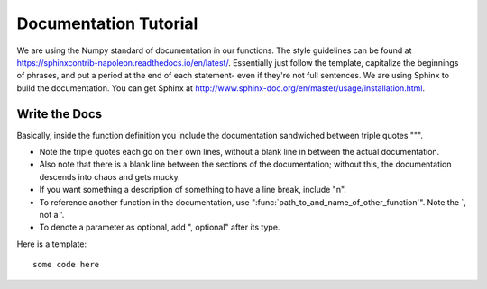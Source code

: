 ======================
Documentation Tutorial
======================

We are using the Numpy standard of documentation in our functions. The style guidelines can be found at https://sphinxcontrib-napoleon.readthedocs.io/en/latest/. Essentially just follow the template, capitalize the beginnings of phrases, and put a period at the end of each statement- even if they're not full sentences.
We are using Sphinx to build the documentation. You can get Sphinx at http://www.sphinx-doc.org/en/master/usage/installation.html.

Write the Docs
--------------
Basically, inside the function definition you include the documentation sandwiched between triple quotes """.

- Note the triple quotes each go on their own lines, without a blank line in between the actual documentation.
- Also note that there is a blank line between the sections of the documentation; without this, the documentation descends into chaos and gets mucky.
- If you want something a description of something to have a line break, include "\n".
- To reference another function in the documentation, use ":func:`path_to_and_name_of_other_function`". Note the `, not a '.
- To denote a parameter as optional, add ", optional" after its type.

Here is a template::

  some code here
